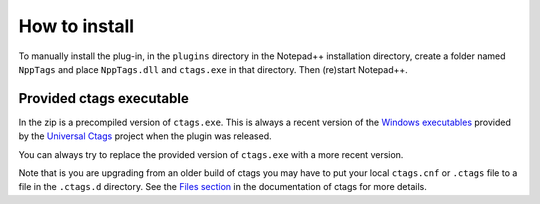 .. _install:

How to install
==============

To manually install the plug-in, in the ``plugins`` directory in the Notepad++
installation directory, create a folder named ``NppTags`` and place ``NppTags.dll``
and ``ctags.exe`` in that directory. Then (re)start Notepad++.

Provided ctags executable
-------------------------

In the zip is a precompiled version of ``ctags.exe``. This is always a recent
version of the `Windows executables`_ provided by the `Universal Ctags`_ project
when the plugin was released.

You can always try to replace the provided version of ``ctags.exe`` with a
more recent version.

Note that is you are upgrading from an older build of ctags you may have to put
your local ``ctags.cnf`` or ``.ctags`` file to a file in the ``.ctags.d``
directory. See the `Files section`_ in the documentation of ctags for
more details.

.. _Windows executables: https://github.com/universal-ctags/ctags-win32/releases
.. _Universal Ctags: https://ctags.io/
.. _Files section: https://docs.ctags.io/en/latest/man/ctags.1.html#files
